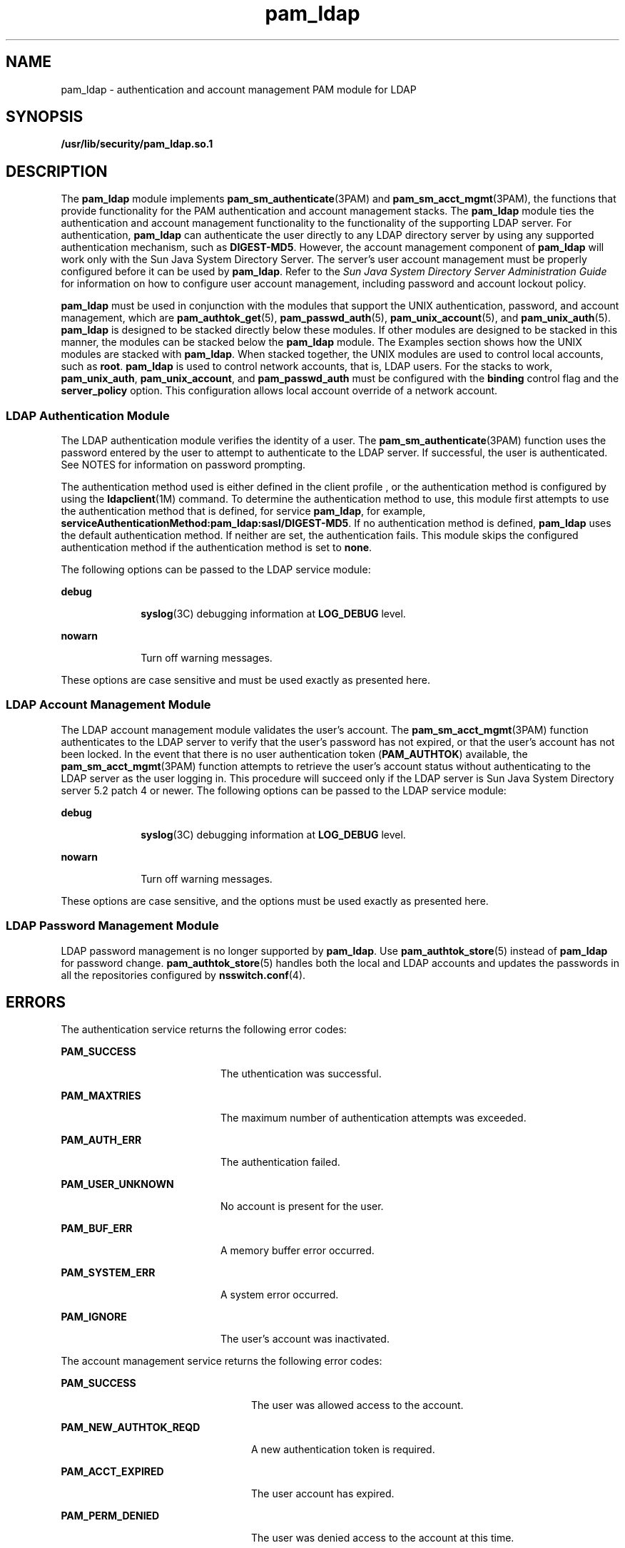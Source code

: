 '\" te
.\" Copyright (C) 2005, Sun Microsystems, Inc. All Rights Reserved.
.\" Copyright (c) 2012-2013, J. Schilling
.\" Copyright (c) 2013, Andreas Roehler
.\" CDDL HEADER START
.\"
.\" The contents of this file are subject to the terms of the
.\" Common Development and Distribution License ("CDDL"), version 1.0.
.\" You may only use this file in accordance with the terms of version
.\" 1.0 of the CDDL.
.\"
.\" A full copy of the text of the CDDL should have accompanied this
.\" source.  A copy of the CDDL is also available via the Internet at
.\" http://www.opensource.org/licenses/cddl1.txt
.\"
.\" When distributing Covered Code, include this CDDL HEADER in each
.\" file and include the License file at usr/src/OPENSOLARIS.LICENSE.
.\" If applicable, add the following below this CDDL HEADER, with the
.\" fields enclosed by brackets "[]" replaced with your own identifying
.\" information: Portions Copyright [yyyy] [name of copyright owner]
.\"
.\" CDDL HEADER END
.TH pam_ldap 5 "21 Dec 2005" "SunOS 5.11" "Standards, Environments, and Macros"
.SH NAME
pam_ldap \- authentication and account management PAM module for LDAP
.SH SYNOPSIS
.LP
.nf
\fB/usr/lib/security/pam_ldap.so.1\fR
.fi

.SH DESCRIPTION
.sp
.LP
The
.B pam_ldap
module implements
.BR pam_sm_authenticate "(3PAM) and"
.BR pam_sm_acct_mgmt (3PAM),
the functions that provide functionality for
.RB "the PAM authentication and account management stacks. The" " pam_ldap"
module ties the authentication and account management functionality to the
functionality of the supporting LDAP server. For authentication,
.B pam_ldap
can authenticate the user directly to any LDAP directory
server by using any supported authentication mechanism, such as
.BR DIGEST-MD5 .
However, the account management component of
.B pam_ldap
will work only with the Sun Java System Directory Server. The
server's user account management must be properly configured before it can
be used by
.BR pam_ldap .
Refer to the \fISun Java System Directory Server Administration Guide\fR for information on how to configure user account
management, including password and account lockout policy.
.sp
.LP
.B pam_ldap
must be used in conjunction with the modules that support
the UNIX authentication, password, and account management, which are
.BR pam_authtok_get (5),
.BR pam_passwd_auth (5),
.BR pam_unix_account (5),
and
.BR pam_unix_auth (5).
.B pam_ldap
is
designed to be stacked directly below these modules. If other modules are
designed to be stacked in this manner, the modules can be stacked below the
.B pam_ldap
module. The Examples section shows how the UNIX modules are
stacked with
.BR pam_ldap .
When stacked together, the UNIX modules are
used to control local accounts, such as
.BR root .
.B pam_ldap
is used
to control network accounts, that is, LDAP users. For the stacks to work,
.BR pam_unix_auth ,
.BR pam_unix_account ,
and
.B pam_passwd_auth
must
be configured with the
.B binding
control flag and the
.B server_policy
option. This configuration allows local account override
of a network account.
.SS "LDAP Authentication Module"
.sp
.LP
The LDAP authentication module verifies the identity of a user. The
.BR pam_sm_authenticate (3PAM)
function uses the password entered by the
user to attempt to authenticate to the LDAP server. If successful, the user
is authenticated. See NOTES for information on password prompting.
.sp
.LP
The authentication method used is either defined in the client profile , or
the authentication method is configured by using the
.BR ldapclient (1M)
command. To determine the authentication method to use, this module first
attempts to use the authentication method that is defined, for service
.BR pam_ldap ,
for example,
.BR serviceAuthenticationMethod:pam_ldap:sasl/DIGEST-MD5 .
If no
authentication method is defined,
.B pam_ldap
uses the default
authentication method. If neither are set, the authentication fails. This
module skips the configured authentication method if the authentication
method is set to
.BR none .
.sp
.LP
The following options can be passed to the LDAP service module:
.sp
.ne 2
.mk
.na
.B debug
.ad
.RS 10n
.rt
.BR syslog (3C)
debugging information at
.B LOG_DEBUG
level.
.RE

.sp
.ne 2
.mk
.na
.B nowarn
.ad
.RS 10n
.rt
Turn off warning messages.
.RE

.sp
.LP
These options are case sensitive and must be used exactly as presented
here.
.SS "LDAP Account Management Module"
.sp
.LP
The LDAP account management module validates the user's account. The
.BR pam_sm_acct_mgmt (3PAM)
function authenticates to the LDAP server to
verify that the user's password has not expired, or that the user's account
has not been locked. In the event that there is no user authentication token
.RB ( PAM_AUTHTOK ") available, the " pam_sm_acct_mgmt (3PAM)
function
attempts to retrieve the user's account status without authenticating to the
LDAP server as the user logging in. This procedure will succeed only if the
LDAP server is Sun Java System Directory server 5.2 patch 4 or newer. The
following options can be passed to the LDAP service module:
.sp
.ne 2
.mk
.na
.B debug
.ad
.RS 10n
.rt
.BR syslog (3C)
debugging information at
.B LOG_DEBUG
level.
.RE

.sp
.ne 2
.mk
.na
.B nowarn
.ad
.RS 10n
.rt
Turn off warning messages.
.RE

.sp
.LP
These options are case sensitive, and the options must be used exactly as
presented here.
.SS "LDAP Password Management Module"
.sp
.LP
LDAP password management is no longer supported by
.BR pam_ldap .
Use
.BR pam_authtok_store (5)
instead of
.B pam_ldap
for password change.
.BR pam_authtok_store (5)
handles both the local and LDAP accounts and
updates the passwords in all the repositories configured by
.BR nsswitch.conf (4).
.SH ERRORS
.sp
.LP
The authentication service returns the following error codes:
.sp
.ne 2
.mk
.na
.B PAM_SUCCESS
.ad
.RS 20n
.rt
The uthentication was successful.
.RE

.sp
.ne 2
.mk
.na
.B PAM_MAXTRIES
.ad
.RS 20n
.rt
The maximum number of authentication attempts was exceeded.
.RE

.sp
.ne 2
.mk
.na
.B PAM_AUTH_ERR
.ad
.RS 20n
.rt
The authentication failed.
.RE

.sp
.ne 2
.mk
.na
.B PAM_USER_UNKNOWN
.ad
.RS 20n
.rt
No account is present for the user.
.RE

.sp
.ne 2
.mk
.na
.B PAM_BUF_ERR
.ad
.RS 20n
.rt
A memory buffer error occurred.
.RE

.sp
.ne 2
.mk
.na
.B PAM_SYSTEM_ERR
.ad
.RS 20n
.rt
A system error occurred.
.RE

.sp
.ne 2
.mk
.na
.B PAM_IGNORE
.ad
.RS 20n
.rt
The user's account was inactivated.
.RE

.sp
.LP
The account management service returns the following error codes:
.sp
.ne 2
.mk
.na
.B PAM_SUCCESS
.ad
.RS 24n
.rt
The user was allowed access to the account.
.RE

.sp
.ne 2
.mk
.na
.B PAM_NEW_AUTHTOK_REQD
.ad
.RS 24n
.rt
A new authentication token is required.
.RE

.sp
.ne 2
.mk
.na
.B PAM_ACCT_EXPIRED
.ad
.RS 24n
.rt
The user account has expired.
.RE

.sp
.ne 2
.mk
.na
.B PAM_PERM_DENIED
.ad
.RS 24n
.rt
The user was denied access to the account at this time.
.RE

.sp
.ne 2
.mk
.na
.B PAM_USER_UNKNOWN
.ad
.RS 24n
.rt
No account is present for the user.
.RE

.sp
.ne 2
.mk
.na
.B PAM_BUF_ERROR
.ad
.RS 24n
.rt
A memory buffer error occurred.
.RE

.sp
.ne 2
.mk
.na
.B PAM_SYSTEM_ERR
.ad
.RS 24n
.rt
A system error occurred.
.RE

.SH EXAMPLES
.LP
.B Example 1
Using
.B pam_ldap
With Authentication\fR
.sp
.LP
The following is a configuration for the login service when using
.BR pam_ldap .
The service name
.B login
can be substituted for any
other authentication service such as
.B dtlogin
or
.BR su .
Lines that
begin with the # symbol are comments and are ignored.

.sp
.in +2
.nf
# Authentication management for login service is stacked.
# If pam_unix_auth succeeds, pam_ldap is not invoked.
# The control flag "binding" provides a local overriding
# remote (LDAP) control. The "server_policy" option is used
# to tell pam_unix_auth.so.1 to ignore the LDAP users.

login   auth requisite  pam_authtok_get.so.1
login   auth required   pam_dhkeys.so.1
login   auth required   pam_unix_cred.so.1
login   auth binding    pam_unix_auth.so.1 server_policy
login   auth required   pam_ldap.so.1
.fi
.in -2

.LP
.B Example 2
Using
.B pam_ldap
With Account Management
.sp
.LP
The following is a configuration for account management when using
.BR pam_ldap .
Lines that begin with the # symbol are comments and are
ignored.

.sp
.in +2
.nf
# Account management for all services is stacked
# If pam_unix_account succeeds, pam_ldap is not invoked.
# The control flag "binding" provides a local overriding
# remote (LDAP) control. The "server_policy" option is used
# to tell pam_unix_account.so.1 to ignore the LDAP users.

other   account  requisite      pam_roles.so.1
other   account  binding        pam_unix_account.so.1 server_policy
other   account  required       pam_ldap.so.1
.fi
.in -2

.LP
.B Example 3
Using
.B pam_authtok_store
With Password Management For
Both Local and LDAP Accounts
.sp
.LP
The following is a configuration for password management when using
.BR pam_authtok_store .
Lines that begin with the # symbol are comments and
are ignored.

.sp
.in +2
.nf
# Password management (authentication)
# The control flag "binding" provides a local overriding
# remote (LDAP) control. The server_policy option is used
# to tell pam_passwd_auth.so.1 to ignore the LDAP users.

passwd  auth binding  pam_passwd_auth.so.1 server_policy
passwd  auth required pam_ldap.so.1

# Password management (updates)
# This updates passwords stored both in the local /etc
# files and in the LDAP directory. The "server_policy"
# option is used to tell pam_authtok_store to
# follow the LDAP server's policy when updating
# passwords stored in the LDAP directory

other password required   pam_dhkeys.so.1
other password requisite  pam_authtok_get.so.1
other password requisite  pam_authtok_check.so.1
other password required   pam_authtok_store.so.1 server_policy
.fi
.in -2

.SH FILES
.sp
.ne 2
.mk
.na
.B /var/ldap/ldap_client_file
.ad
.br
.na
.B /var/ldap/ldap_client_cred
.ad
.RS 30n
.rt
The LDAP configuration files of the client. Do not manually modify these
files, as these files might not be human readable. Use
.BR ldapclient (1M)
to update these files.
.RE

.sp
.ne 2
.mk
.na
.B /etc/pam.conf
.ad
.RS 30n
.rt
PAM configuration file.
.RE

.SH ATTRIBUTES
.sp
.LP
See
.BR attributes (5)
for descriptions of the following attributes:
.sp

.sp
.TS
tab() box;
cw(2.75i) |cw(2.75i)
lw(2.75i) |lw(2.75i)
.
ATTRIBUTE TYPEATTRIBUTE VALUE
_
Interface StabilityEvolving
_
MT-LevelMT-Safe with exceptions
.TE

.SH SEE ALSO
.sp
.LP
.BR ldap (1),
.BR idsconfig (1M),
.BR ldap_cachemgr (1M),
.BR ldapclient (1M),
.BR libpam (3LIB),
.BR pam (3PAM),
.BR pam_sm_acct_mgmt (3PAM),
.BR pam_sm_authenticate (3PAM),
.BR pam_sm_chauthtok (3PAM),
.BR pam_sm_close_session (3PAM),
.BR pam_sm_open_session (3PAM),
.BR pam_sm_setcred (3PAM),
.BR syslog (3C),
.BR pam.conf (4),
.BR attributes (5),
.BR pam_authtok_check (5),
.BR pam_authtok_get (5),
.BR pam_authtok_store (5),
.BR pam_passwd_auth (5),
.BR pam_unix_account (5),
.BR pam_unix_auth (5)
.SH NOTES
.sp
.LP
The interfaces in
.BR libpam (3LIB)
are MT-Safe only if each thread within
the multi-threaded application uses its own
.B PAM
handle.
.sp
.LP
.RB "The previously supported " use_first_pass " and " try_first_pass 
options are obsolete in this version, are no longer needed, can safely be
removed from
.BR pam.conf (4),
and are silently ignored. They might be
removed in a future release. Password prompting must be provided for by
stacking
.BR pam_authtok_get (5)
before
.B pam_ldap
in the
.BR auth
and
.B password
module stacks and
.BR pam_passwd_auth (5)
in the
.B passwd
service
.B auth
stack (as described in the EXAMPLES
section). The previously supported password update function is replaced in
this release by the previously recommended use of
.BR pam_authtok_store
with the
.B server_policy
option (as described in the EXAMPLES
section).
.sp
.LP
The functions:
.BR pam_sm_setcred (3PAM),
.BR pam_sm_chauthtok (3PAM),
.BR pam_sm_open_session (3PAM),
and
.BR pam_sm_close_session "(3PAM) do"
nothing and return
.B PAM_IGNORE
in
.BR pam_ldap .
